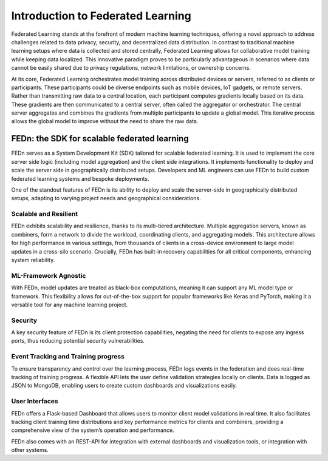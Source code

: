 Introduction to Federated Learning
==================================

Federated Learning stands at the forefront of modern machine learning techniques, offering a novel approach to address challenges related to data privacy, security, 
and decentralized data distribution. In contrast to traditional machine learning setups where data is collected and stored centrally, 
Federated Learning allows for collaborative model training while keeping data localized. This innovative paradigm proves to be particularly advantageous in 
scenarios where data cannot be easily shared due to privacy regulations, network limitations, or ownership concerns.

At its core, Federated Learning orchestrates model training across distributed devices or servers, referred to as clients or participants. 
These participants could be diverse endpoints such as mobile devices, IoT gadgets, or remote servers. Rather than transmitting raw data to a central location, 
each participant computes gradients locally based on its data. These gradients are then communicated to a central server, often called the aggregator or orchestrator. 
The central server aggregates and combines the gradients from multiple participants to update a global model. 
This iterative process allows the global model to improve without the need to share the raw data.

FEDn: the SDK for scalable federated learning
---------------------------------------------

FEDn serves as a System Development Kit (SDK) tailored for scalable federated learning. 
It is used to implement the core server side logic (including model aggregation) and the client side integrations. 
It implements functionality to deploy and scale the server side in geographically distributed setups. 
Developers and ML engineers can use FEDn to build custom federated learning systems and bespoke deployments.


One of the standout features of FEDn is its ability to deploy and scale the server-side in geographically distributed setups,
adapting to varying project needs and geographical considerations.


Scalable and Resilient
......................

FEDn exhibits scalability and resilience, thanks to its multi-tiered architecture. Multiple aggregation servers, known as combiners, 
form a network to divide the workload, coordinating clients, and aggregating models. 
This architecture allows for high performance in various settings, from thousands of clients in a cross-device environment to 
large model updates in a cross-silo scenario. Crucially, FEDn has built-in recovery capabilities for all critical components, enhancing system reliability.

ML-Framework Agnostic
.....................

With FEDn, model updates are treated as black-box computations, meaning it can support any ML model type or framework. 
This flexibility allows for out-of-the-box support for popular frameworks like Keras and PyTorch, making it a versatile tool for any machine learning project.

Security
.........

A key security feature of FEDn is its client protection capabilities, negating the need for clients to expose any ingress ports, 
thus reducing potential security vulnerabilities.

Event Tracking and Training progress
....................................

To ensure transparency and control over the learning process, 
FEDn logs events in the federation and does real-time tracking of training progress. A flexible API lets the user define validation strategies locally on clients. 
Data is logged as JSON to MongoDB, enabling users to create custom dashboards and visualizations easily.

User Interfaces
...............

FEDn offers a Flask-based Dashboard that allows users to monitor client model validations in real time. It also facilitates tracking client training time distributions 
and key performance metrics for clients and combiners, providing a comprehensive view of the system’s operation and performance.

FEDn also comes with an REST-API for integration with external dashboards and visualization tools, or integration with other systems.